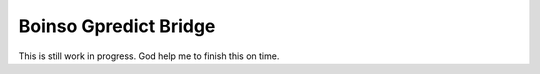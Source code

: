 Boinso Gpredict Bridge
======================

This is still work in progress. God help me to finish this on time.
